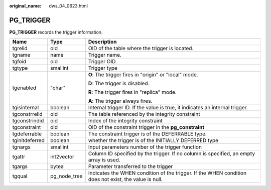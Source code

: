 :original_name: dws_04_0623.html

.. _dws_04_0623:

PG_TRIGGER
==========

**PG_TRIGGER** records the trigger information.

+-----------------------+-----------------------+-------------------------------------------------------------------------------------------------------+
| Name                  | Type                  | Description                                                                                           |
+=======================+=======================+=======================================================================================================+
| tgrelid               | oid                   | OID of the table where the trigger is located.                                                        |
+-----------------------+-----------------------+-------------------------------------------------------------------------------------------------------+
| tgname                | name                  | Trigger name.                                                                                         |
+-----------------------+-----------------------+-------------------------------------------------------------------------------------------------------+
| tgfoid                | oid                   | Trigger OID.                                                                                          |
+-----------------------+-----------------------+-------------------------------------------------------------------------------------------------------+
| tgtype                | smallint              | Trigger type                                                                                          |
+-----------------------+-----------------------+-------------------------------------------------------------------------------------------------------+
| tgenabled             | "char"                | **O**: The trigger fires in "origin" or "local" mode.                                                 |
|                       |                       |                                                                                                       |
|                       |                       | **D**: The trigger is disabled.                                                                       |
|                       |                       |                                                                                                       |
|                       |                       | **R**: The trigger fires in "replica" mode.                                                           |
|                       |                       |                                                                                                       |
|                       |                       | **A**: The trigger always fires.                                                                      |
+-----------------------+-----------------------+-------------------------------------------------------------------------------------------------------+
| tgisinternal          | boolean               | Internal trigger ID. If the value is true, it indicates an internal trigger.                          |
+-----------------------+-----------------------+-------------------------------------------------------------------------------------------------------+
| tgconstrrelid         | oid                   | The table referenced by the integrity constraint                                                      |
+-----------------------+-----------------------+-------------------------------------------------------------------------------------------------------+
| tgconstrindid         | oid                   | Index of the integrity constraint                                                                     |
+-----------------------+-----------------------+-------------------------------------------------------------------------------------------------------+
| tgconstraint          | oid                   | OID of the constraint trigger in the **pg_constraint**                                                |
+-----------------------+-----------------------+-------------------------------------------------------------------------------------------------------+
| tgdeferrable          | boolean               | The constraint trigger is of the DEFERRABLE type.                                                     |
+-----------------------+-----------------------+-------------------------------------------------------------------------------------------------------+
| tginitdeferred        | boolean               | whether the trigger is of the INITIALLY DEFERRED type                                                 |
+-----------------------+-----------------------+-------------------------------------------------------------------------------------------------------+
| tgnargs               | smallint              | Input parameters number of the trigger function                                                       |
+-----------------------+-----------------------+-------------------------------------------------------------------------------------------------------+
| tgattr                | int2vector            | Column ID specified by the trigger. If no column is specified, an empty array is used.                |
+-----------------------+-----------------------+-------------------------------------------------------------------------------------------------------+
| tgargs                | bytea                 | Parameter transferred to the trigger                                                                  |
+-----------------------+-----------------------+-------------------------------------------------------------------------------------------------------+
| tgqual                | pg_node_tree          | Indicates the WHEN condition of the trigger. If the WHEN condition does not exist, the value is null. |
+-----------------------+-----------------------+-------------------------------------------------------------------------------------------------------+
